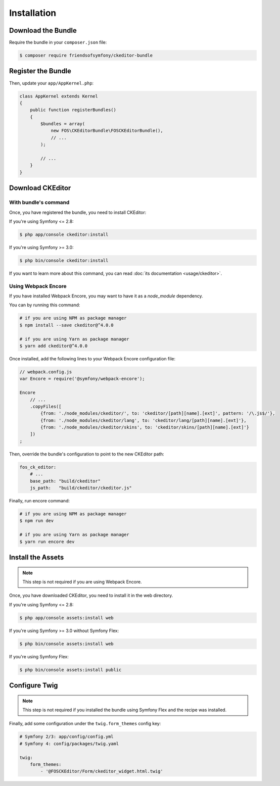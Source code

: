 Installation
============

Download the Bundle
-------------------

Require the bundle in your ``composer.json`` file:

.. code-block:: bash

    $ composer require friendsofsymfony/ckeditor-bundle

Register the Bundle
-------------------

Then, update your ``app/AppKernel.php``:

.. code-block:: php

    class AppKernel extends Kernel
    {
        public function registerBundles()
        {
            $bundles = array(
                new FOS\CKEditorBundle\FOSCKEditorBundle(),
                // ...
            );

            // ...
        }
    }

Download CKEditor
-----------------
With bundle's command
~~~~~~~~~~~~~~~~~~~~~

Once, you have registered the bundle, you need to install CKEditor:

If you're using Symfony <= 2.8:

.. code-block:: bash

    $ php app/console ckeditor:install

If you're using Symfony >= 3.0:

.. code-block:: bash

    $ php bin/console ckeditor:install

If you want to learn more about this command, you can read :doc:`its documentation <usage/ckeditor>`.

Using Webpack Encore
~~~~~~~~~~~~~~~~~~~~

If you have installed Webpack Encore, you may want to have it as a `node_module` dependency. 

You can by running this command:

.. code-block:: bash

    # if you are using NPM as package manager
    $ npm install --save ckeditor@^4.0.0
    
    # if you are using Yarn as package manager
    $ yarn add ckeditor@^4.0.0

Once installed, add the following lines to your Webpack Encore configuration file:

.. code-block:: javascript

    // webpack.config.js
    var Encore = require('@symfony/webpack-encore');

    Encore
        // ...
        .copyFiles([
            {from: './node_modules/ckeditor/', to: 'ckeditor/[path][name].[ext]', pattern: '/\.js$/'},
            {from: './node_modules/ckeditor/lang', to: 'ckeditor/lang/[path][name].[ext]'},
            {from: './node_modules/ckeditor/skins', to: 'ckeditor/skins/[path][name].[ext]'}
        ])
    ;

Then, override the bundle's configuration to point to the new CKEditor path:

.. code-block:: yaml

    fos_ck_editor:
        # ...
        base_path: "build/ckeditor"
        js_path:   "build/ckeditor/ckeditor.js"

Finally, run encore command:

.. code-block:: bash

    # if you are using NPM as package manager
    $ npm run dev
    
    # if you are using Yarn as package manager
    $ yarn run encore dev


Install the Assets
------------------

.. note::

    This step is not required if you are using Webpack Encore.

Once, you have downloaded CKEditor, you need to install it in the web
directory.

If you're using Symfony <= 2.8:

.. code-block:: bash

    $ php app/console assets:install web

If you're using Symfony >= 3.0 without Symfony Flex:

.. code-block:: bash

    $ php bin/console assets:install web

If you're using Symfony Flex:

.. code-block:: bash

    $ php bin/console assets:install public

Configure Twig
--------------

.. note::

    This step is not required if you installed the bundle using Symfony Flex and the recipe was installed.

Finally, add some configuration under the ``twig.form_themes`` config key:

.. code-block:: yaml

    # Symfony 2/3: app/config/config.yml
    # Symfony 4: config/packages/twig.yaml

    twig:
        form_themes:
            - '@FOSCKEditor/Form/ckeditor_widget.html.twig'
